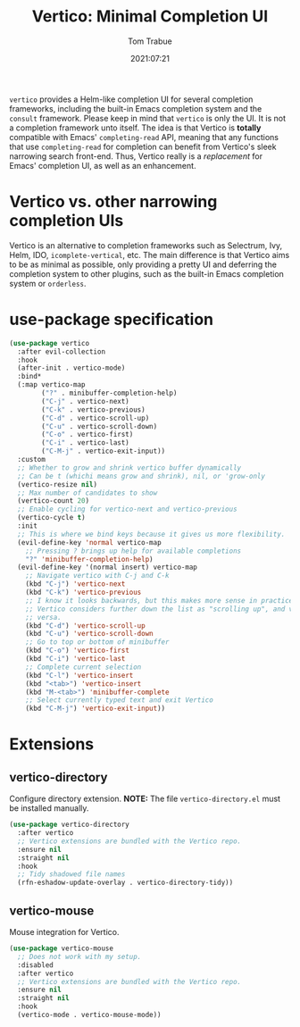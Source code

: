 #+title:    Vertico: Minimal Completion UI
#+author:   Tom Trabue
#+email:    tom.trabue@gmail.com
#+date:     2021:07:21
#+property: header-args:emacs-lisp :lexical t
#+tags:
#+STARTUP: fold

=vertico= provides a Helm-like completion UI for several completion frameworks,
including the built-in Emacs completion system and the =consult=
framework. Please keep in mind that =vertico= is only the UI. It is not a
completion framework unto itself. The idea is that Vertico is *totally*
compatible with Emacs' =completing-read= API, meaning that any functions that
use =completing-read= for completion can benefit from Vertico's sleek narrowing
search front-end. Thus, Vertico really is a /replacement/ for Emacs' completion
UI, as well as an enhancement.

* Vertico vs. other narrowing completion UIs
  Vertico is an alternative to completion frameworks such as Selectrum, Ivy,
  Helm, IDO, =icomplete-vertical=, etc. The main difference is that Vertico aims
  to be as minimal as possible, only providing a pretty UI and deferring the
  completion system to other plugins, such as the built-in Emacs completion
  system or =orderless=.

* use-package specification
  #+begin_src emacs-lisp
    (use-package vertico
      :after evil-collection
      :hook
      (after-init . vertico-mode)
      :bind*
      (:map vertico-map
            ("?" . minibuffer-completion-help)
            ("C-j" . vertico-next)
            ("C-k" . vertico-previous)
            ("C-d" . vertico-scroll-up)
            ("C-u" . vertico-scroll-down)
            ("C-o" . vertico-first)
            ("C-i" . vertico-last)
            ("C-M-j" . vertico-exit-input))
      :custom
      ;; Whether to grow and shrink vertico buffer dynamically
      ;; Can be t (whichi means grow and shrink), nil, or 'grow-only
      (vertico-resize nil)
      ;; Max number of candidates to show
      (vertico-count 20)
      ;; Enable cycling for vertico-next and vertico-previous
      (vertico-cycle t)
      :init
      ;; This is where we bind keys because it gives us more flexibility.
      (evil-define-key 'normal vertico-map
        ;; Pressing ? brings up help for available completions
        "?" 'minibuffer-completion-help)
      (evil-define-key '(normal insert) vertico-map
        ;; Navigate vertico with C-j and C-k
        (kbd "C-j") 'vertico-next
        (kbd "C-k") 'vertico-previous
        ;; I know it looks backwards, but this makes more sense in practice.
        ;; Vertico considers further down the list as "scrolling up", and vice
        ;; versa.
        (kbd "C-d") 'vertico-scroll-up
        (kbd "C-u") 'vertico-scroll-down
        ;; Go to top or bottom of minibuffer
        (kbd "C-o") 'vertico-first
        (kbd "C-i") 'vertico-last
        ;; Complete current selection
        (kbd "C-l") 'vertico-insert
        (kbd "<tab>") 'vertico-insert
        (kbd "M-<tab>") 'minibuffer-complete
        ;; Select currently typed text and exit Vertico
        (kbd "C-M-j") 'vertico-exit-input))
  #+end_src

* Extensions
** vertico-directory
   Configure directory extension.
   *NOTE:* The file =vertico-directory.el= must be installed manually.

   #+begin_src emacs-lisp
     (use-package vertico-directory
       :after vertico
       ;; Vertico extensions are bundled with the Vertico repo.
       :ensure nil
       :straight nil
       :hook
       ;; Tidy shadowed file names
       (rfn-eshadow-update-overlay . vertico-directory-tidy))
   #+end_src

** vertico-mouse
   Mouse integration for Vertico.

   #+begin_src emacs-lisp
     (use-package vertico-mouse
       ;; Does not work with my setup.
       :disabled
       :after vertico
       ;; Vertico extensions are bundled with the Vertico repo.
       :ensure nil
       :straight nil
       :hook
       (vertico-mode . vertico-mouse-mode))
   #+end_src
